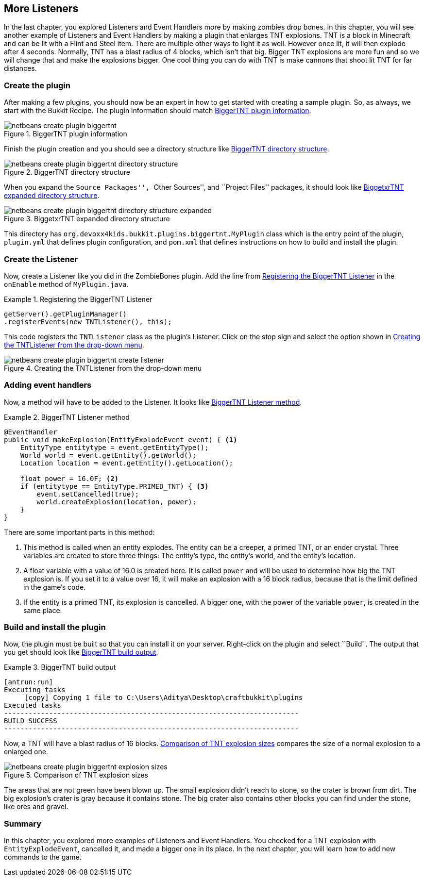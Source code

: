 [[More_Listeners]]
== More Listeners

In the last chapter, you explored Listeners and Event Handlers more by making zombies drop bones. In this chapter, you will see another example of Listeners and Event Handlers by making a plugin that enlarges TNT explosions. TNT is a block in Minecraft and can be lit with a Flint and Steel item. There are multiple other ways to light it as well. However once lit, it will then explode after 4 seconds. Normally, TNT has a blast radius of 4 blocks, which isn't that big. Bigger TNT explosions are more fun and so we will change that and make the explosions bigger. One cool thing you can do with TNT is make cannons that shoot lit TNT for far distances.

=== Create the plugin

After making a few plugins, you should now be an expert in how to get started with creating a sample plugin. So, as always, we start with the Bukkit Recipe. The plugin information should match <<BiggerTNT_Plugin_Information>>.

[[BiggerTNT_Plugin_Information]]
.BiggerTNT plugin information
image::images/netbeans-create-plugin-biggertnt.png[]

Finish the plugin creation and you should see a directory structure like <<BiggerTNT_Directory_Structure>>.

[[BiggerTNT_Directory_Structure]]
.BiggerTNT directory structure
image::images/netbeans-create-plugin-biggertnt-directory-structure.png[]

When you expand the ``Source Packages'', ``Other Sources'', and ``Project Files'' packages, it should look like <<BiggerTNT_Directory_Structure_Expanded>>.

[[BiggerTNT_Directory_Structure_Expanded]]
.BiggetxrTNT expanded directory structure
image::images/netbeans-create-plugin-biggertnt-directory-structure-expanded.png[]

This directory has `org.devoxx4kids.bukkit.plugins.biggertnt.MyPlugin` class which is the entry point of the plugin, `plugin.yml` that defines plugin configuration, and `pom.xml` that defines instructions on how to build and install the plugin.

=== Create the Listener

Now, create a Listener like you did in the ZombieBones plugin. Add the line from <<BiggerTNT_Register_Listener>> in the `onEnable` method of `MyPlugin.java`.

[[BiggerTNT_Register_Listener]]
.Registering the BiggerTNT Listener
====
[source, java]
----
getServer().getPluginManager()
.registerEvents(new TNTListener(), this);
----
====

This code registers the `TNTListener` class as the plugin's Listener. Click on the stop sign and select the option shown in <<Creating_TNTListener_from_dropdown_menu>>.

[[Creating_TNTListener_from_dropdown_menu]]
.Creating the TNTListener from the drop-down menu
image::images/netbeans-create-plugin-biggertnt-create-listener.png[]

=== Adding event handlers

Now, a method will have to be added to the Listener. It looks like <<BiggerTNT_Listener_Method>>.

[[BiggerTNT_Listener_Method]]
.BiggerTNT Listener method
====
[source, java]
----
@EventHandler
public void makeExplosion(EntityExplodeEvent event) { <1>
    EntityType entitytype = event.getEntityType();
    World world = event.getEntity().getWorld();
    Location location = event.getEntity().getLocation();

    float power = 16.0F; <2>
    if (entitytype == EntityType.PRIMED_TNT) { <3>
        event.setCancelled(true);
        world.createExplosion(location, power);
    }
}
----
====

There are some important parts in this method:

<1> This method is called when an entity explodes. The entity can be a creeper, a primed TNT, or an ender crystal. Three variables are created to store three things: The entity's type, the entity's world, and the entity's location.
<2> A float variable with a value of 16.0 is created here. It is called `power` and will be used to determine how big the TNT explosion is. If you set it to a value over 16, it will make an explosion with a 16 block radius, because that is the limit defined in the game's code.
<3> If the entity is a primed TNT, its explosion is cancelled. A bigger one, with the power of the variable `power`, is created in the same place.

=== Build and install the plugin

Now, the plugin must be built so that you can install it on your server. Right-click on the plugin and select ``Build''. The output that you get should look like <<BiggerTNT_Build_Output>>.

[[BiggerTNT_Build_Output]]
.BiggerTNT build output
====
[source, text]
....
[antrun:run]
Executing tasks
     [copy] Copying 1 file to C:\Users\Aditya\Desktop\craftbukkit\plugins
Executed tasks
------------------------------------------------------------------------
BUILD SUCCESS
------------------------------------------------------------------------
....
====

Now, a TNT will have a blast radius of 16 blocks. <<BiggerTNT_Explosions>> compares the size of a normal explosion to a enlarged one.

[[BiggerTNT_Explosions]]
.Comparison of TNT explosion sizes
image::images/netbeans-create-plugin-biggertnt-explosion-sizes.png[]

The areas that are not green have been blown up. The small explosion didn't reach to stone, so the crater is brown from dirt. The big explosion's crater is gray because it contains stone. The big crater also contains other blocks you can find under the stone, like ores and gravel.

=== Summary

In this chapter, you explored more examples of Listeners and Event Handlers. You checked for a TNT explosion with `EntityExplodeEvent`, cancelled it, and made a bigger one in its place. In the next chapter, you will learn how to add new commands to the game.